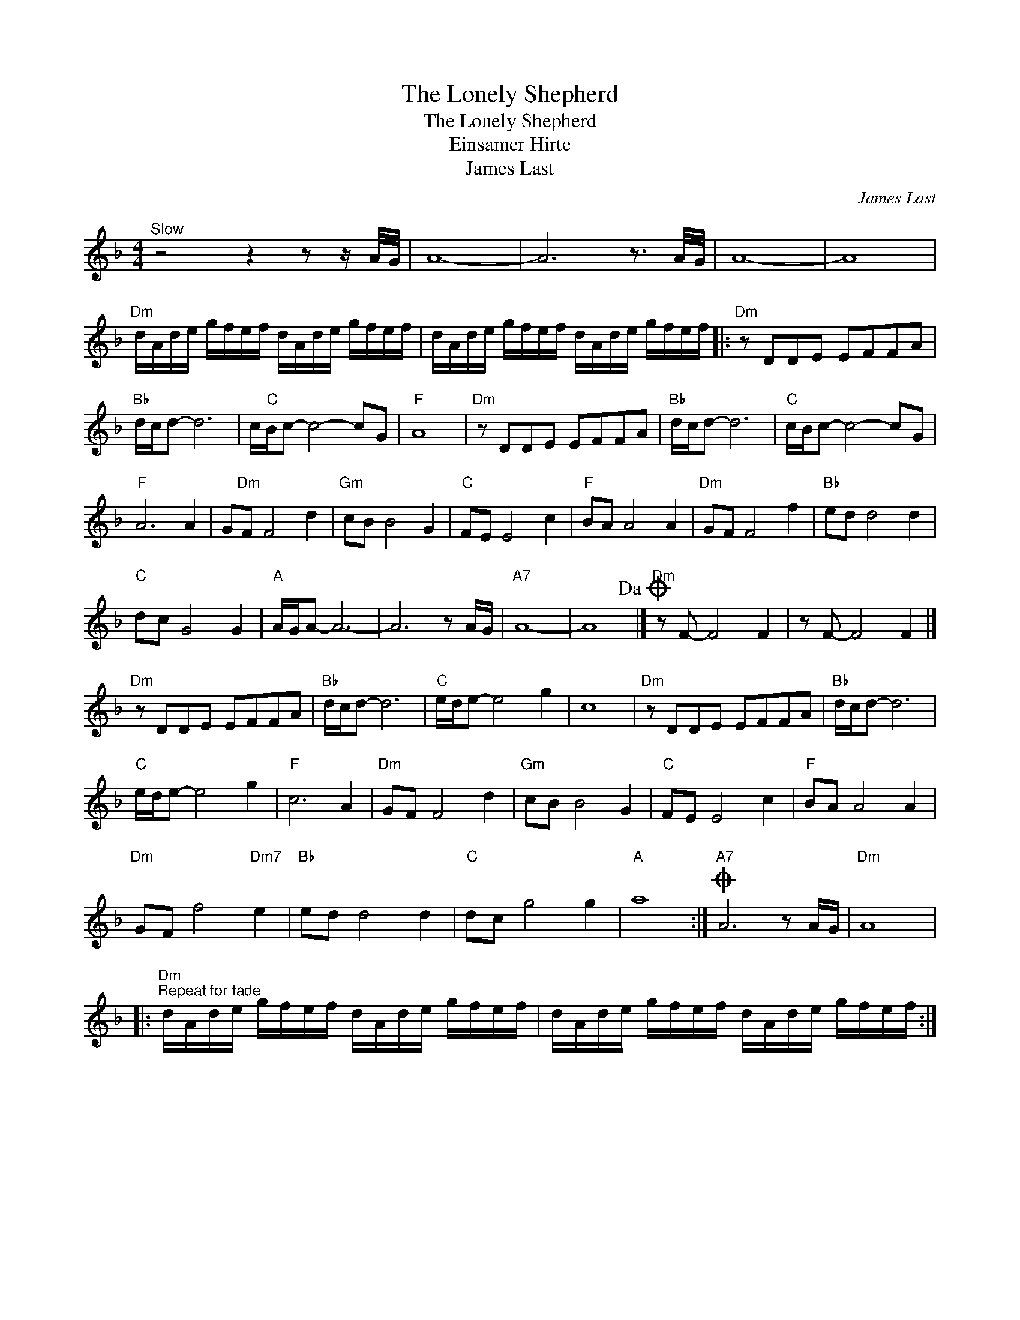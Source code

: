 X:1
T:The Lonely Shepherd
T:The Lonely Shepherd
T:Einsamer Hirte
T:James Last
C:James Last
Z:All Rights Reserved
L:1/8
M:4/4
K:F
V:1 treble 
%%MIDI program 40
V:1
"^Slow" z4 z2 z z/ A/4G/4 | A8- | A6 z3/2 A/4G/4 | A8- | A8 | %5
"Dm" d/A/d/e/ g/f/e/f/ d/A/d/e/ g/f/e/f/ | d/A/d/e/ g/f/e/f/ d/A/d/e/ g/f/e/f/ |:"Dm" z DDE EFFA | %8
"Bb" d/c/d- d6 | c/"C"B/c- c4- cG |"F" A8 |"Dm" z DDE EFFA |"Bb" d/c/d- d6 |"C" c/B/c- c4- cG | %14
"F" A6 A2 | G"Dm"F F4 d2 |"Gm" cB B4 G2 |"C" FE E4 c2 |"F" BA A4 A2 |"Dm" GF F4 f2 |"Bb" ed d4 d2 | %21
"C" dc G4 G2 |"A" A/G/A- A6- | A6 z A/G/ |"A7" A8- | A8!dacoda! |]"Dm" z F- F4 F2 | z F- F4 F2 |] %28
"Dm" z DDE EFFA |"Bb" d/c/d- d6 |"C" e/d/e- e4 g2 | c8 |"Dm" z DDE EFFA |"Bb" d/c/d- d6 | %34
"C" e/d/e- e4 g2 |"F" c6 A2 |"Dm" GF F4 d2 |"Gm" cB B4 G2 |"C" FE E4 c2 |"F" BA A4 A2 | %40
"Dm" GF f4"Dm7" e2 |"Bb" ed d4 d2 |"C" dc g4 g2 |"A" a8 :|O"A7" A6 z A/G/ |"Dm" A8 |: %46
"Dm""^Repeat for fade" d/A/d/e/ g/f/e/f/ d/A/d/e/ g/f/e/f/ | d/A/d/e/ g/f/e/f/ d/A/d/e/ g/f/e/f/ :| %48

